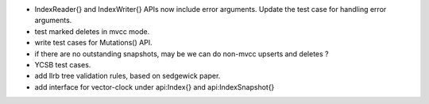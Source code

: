 * IndexReader{} and IndexWriter{} APIs now include error arguments. Update the
  test case for handling error arguments.
* test marked deletes in mvcc mode.
* write test cases for Mutations() API.
* if there are no outstanding snapshots, may be we can do non-mvcc
  upserts and deletes ?
* YCSB test cases.
* add llrb tree validation rules, based on sedgewick paper.
* add interface for vector-clock under api:Index{} and api:IndexSnapshot{}
